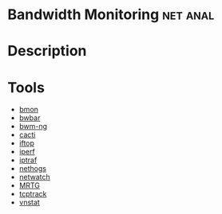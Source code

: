 
* Bandwidth Monitoring						   :net:anal:
* Description

* Tools
  - [[file://home/crito/org/tech/cmds/bmon.org][bmon]]
  - [[file://home/crito/org/tech/cmds/bwbar.org][bwbar]]
  - [[file://home/crito/org/tech/cmds/bwm-ng.org][bwm-ng]]
  - [[file://home/crito/org/tech/monitoring/cacti.org][cacti]]
  - [[file://home/crito/org/tech/cmds/iftop.org][iftop]]
  - [[file://home/crito/org/tech/cmds/iperf.org][iperf]]
  - [[file://home/crito/org/tech/cmds/iptraf-ng.org][iptraf]]
  - [[file://home/crito/org/tech/cmds/nethogs.org][nethogs]]
  - [[file://home/crito/org/tech/cmds/netwatch.org][netwatch]]
  - [[file://home/crito/org/tech/monitoring/network/mrtg.org][MRTG]]
  - [[file://home/crito/org/tech/cmds/tcptrack.org][tcptrack]]
  - [[file://home/crito/org/tech/monitoring/network/vnstat.org][vnstat]]

